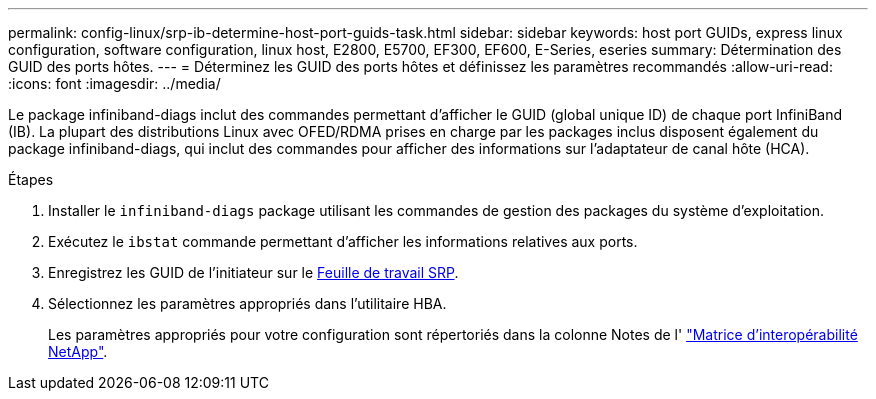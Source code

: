 ---
permalink: config-linux/srp-ib-determine-host-port-guids-task.html 
sidebar: sidebar 
keywords: host port GUIDs, express linux configuration, software configuration, linux host, E2800, E5700, EF300, EF600, E-Series, eseries 
summary: Détermination des GUID des ports hôtes. 
---
= Déterminez les GUID des ports hôtes et définissez les paramètres recommandés
:allow-uri-read: 
:icons: font
:imagesdir: ../media/


[role="lead"]
Le package infiniband-diags inclut des commandes permettant d'afficher le GUID (global unique ID) de chaque port InfiniBand (IB). La plupart des distributions Linux avec OFED/RDMA prises en charge par les packages inclus disposent également du package infiniband-diags, qui inclut des commandes pour afficher des informations sur l'adaptateur de canal hôte (HCA).

.Étapes
. Installer le `infiniband-diags` package utilisant les commandes de gestion des packages du système d'exploitation.
. Exécutez le `ibstat` commande permettant d'afficher les informations relatives aux ports.
. Enregistrez les GUID de l'initiateur sur le xref:srp-ib-worksheet-concept.adoc[Feuille de travail SRP].
. Sélectionnez les paramètres appropriés dans l'utilitaire HBA.
+
Les paramètres appropriés pour votre configuration sont répertoriés dans la colonne Notes de l' https://mysupport.netapp.com/matrix["Matrice d'interopérabilité NetApp"^].


